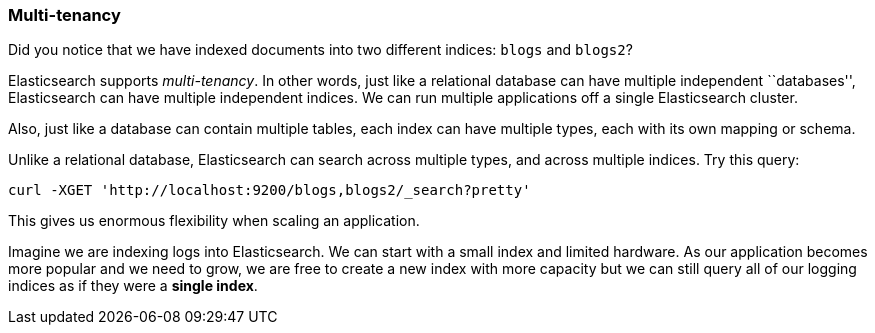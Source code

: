 === Multi-tenancy

Did you notice that we have indexed documents into two different indices:
`blogs` and `blogs2`?

Elasticsearch supports _multi-tenancy_. In other words, just like a
relational database can have multiple independent ``databases'',
Elasticsearch can have multiple independent indices. We can run
multiple applications off a single Elasticsearch cluster.

Also, just like a database can contain multiple tables, each index can have
multiple types, each with its own mapping or schema.

Unlike a relational database, Elasticsearch can search across
multiple types, and across multiple indices. Try this query:

    curl -XGET 'http://localhost:9200/blogs,blogs2/_search?pretty'

This gives us enormous flexibility when scaling an application.

Imagine we are indexing logs into Elasticsearch. We can start with a small index
and limited hardware.  As our application becomes more popular and we need
to grow, we are free to create a new index with more capacity  but we can
still query all of our logging indices as if they were a *single index*.



